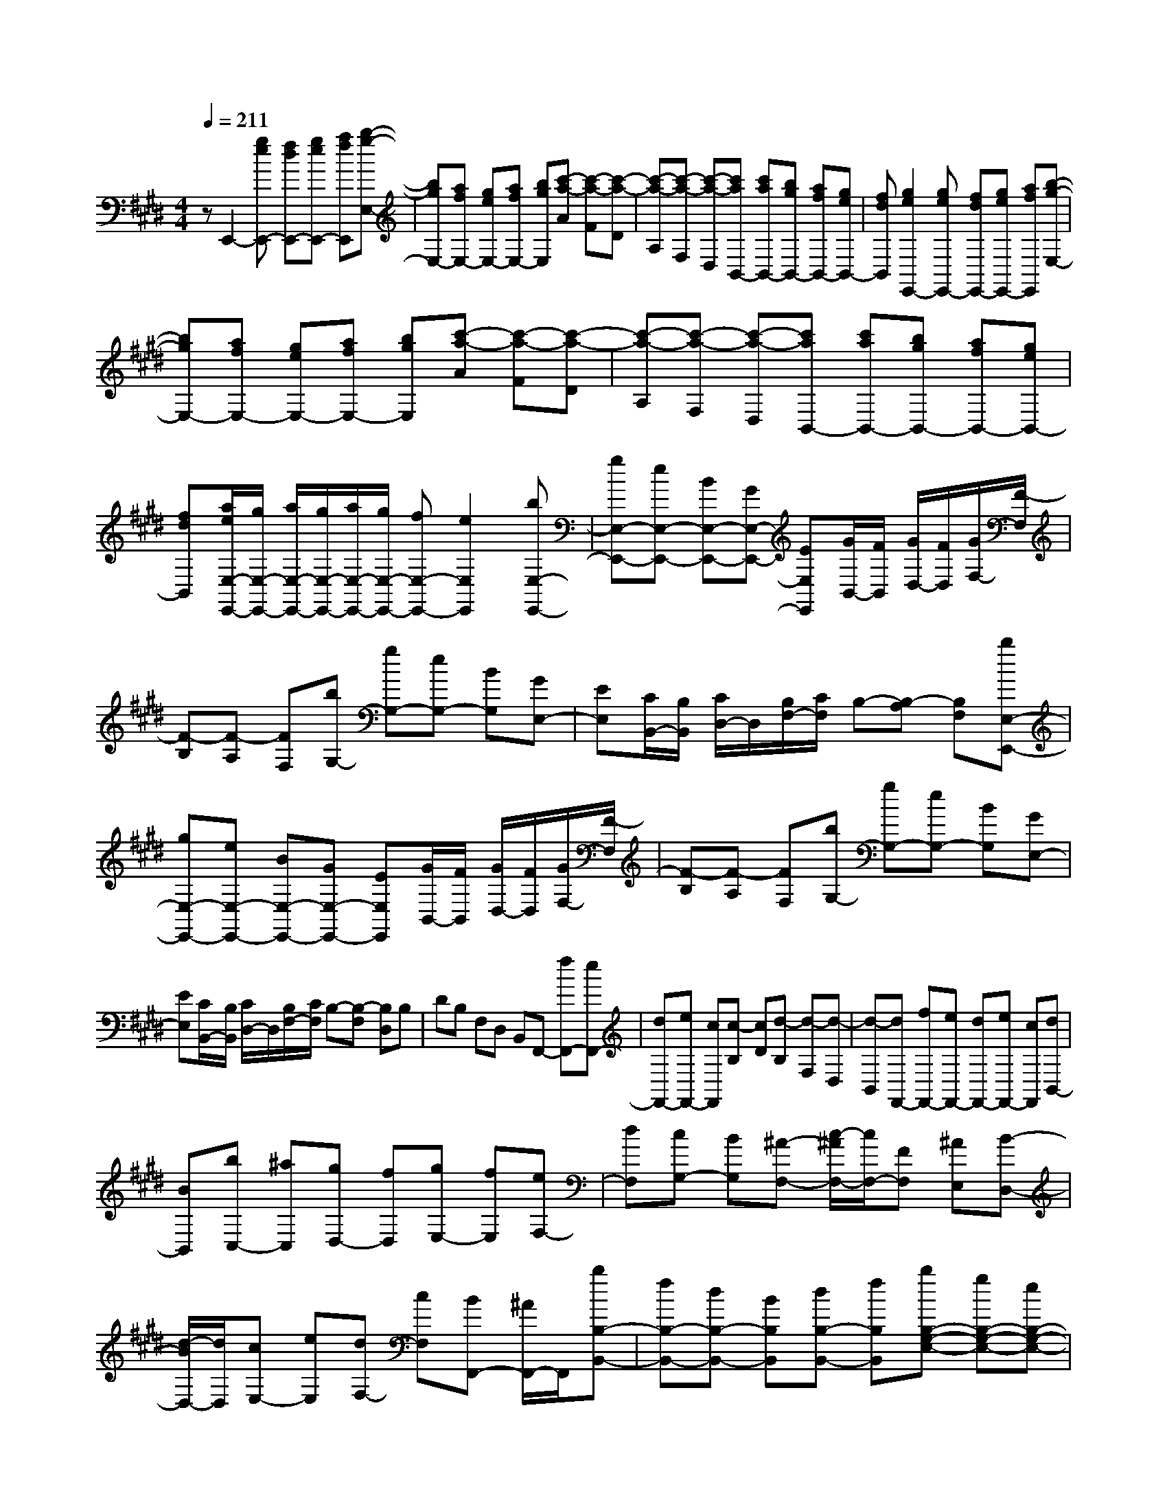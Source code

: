 % input file /home/ubuntu/MusicGeneratorQuin/training_data/scarlatti/K207.MID
X: 1
T: 
M: 4/4
L: 1/8
Q:1/4=211
K:E % 4 sharps
%(C) John Sankey 1998
%%MIDI program 6
%%MIDI program 6
%%MIDI program 6
%%MIDI program 6
%%MIDI program 6
%%MIDI program 6
%%MIDI program 6
%%MIDI program 6
%%MIDI program 6
%%MIDI program 6
%%MIDI program 6
%%MIDI program 6
zE,,2-[geE,,-] [fdE,,-][geE,,-] [afE,,][b-g-E,-]|[bgE,-][afE,-] [geE,-][afE,-] [bgE,][c'-a-A] [c'-a-F][c'-a-D]|[c'-a-A,][c'-a-F,] [c'-a-D,][c'aB,,-] [c'aB,,-][bgB,,-] [afB,,-][geB,,-]|[fdB,,][g2e2E,,2-][geE,,-] [fdE,,-][geE,,-] [afE,,][b-g-E,-]|
[bgE,-][afE,-] [geE,-][afE,-] [bgE,][c'-a-A] [c'-a-F][c'-a-D]|[c'-a-A,][c'-a-F,] [c'-a-D,][c'aB,,-] [c'aB,,-][bgB,,-] [afB,,-][geB,,-]|[fdB,,][a/2e/2E,/2-E,,/2-][g/2E,/2-E,,/2-] [a/2E,/2-E,,/2-][g/2E,/2-E,,/2-][a/2E,/2-E,,/2-][g/2E,/2-E,,/2-] [fE,-E,,-][e2E,2E,,2][bE,-E,,-]|[gE,-E,,-][eE,-E,,-] [BE,-E,,-][GE,-E,,-] [EE,E,,][G/2B,,/2-][F/2B,,/2] [G/2D,/2-][F/2D,/2][G/2F,/2-][F/2-F,/2]|
[F-B,][F-A,] [FF,][bG,-] [gG,-][eG,-] [BG,][GE,-]|[EE,][C/2B,,/2-][B,/2B,,/2] [C/2D,/2-]D,/2[B,/2F,/2-][C/2F,/2] B,-[B,-A,] [B,F,][bE,-E,,-]|[gE,-E,,-][eE,-E,,-] [BE,-E,,-][GE,-E,,-] [EE,E,,][G/2B,,/2-][F/2B,,/2] [G/2D,/2-][F/2D,/2][G/2F,/2-][F/2-F,/2]|[F-B,][F-A,] [FF,][bG,-] [gG,-][eG,-] [BG,][GE,-]|
[EE,][C/2B,,/2-][B,/2B,,/2] [C/2D,/2-]D,/2[B,/2F,/2-][C/2F,/2] B,-[B,-F,] [B,D,]B,|DB, F,D, B,,F,,- [fF,,-][eF,,-]|[dF,,-][eF,,-] [cF,,][c-B,] [cD][d-B,] [d-F,][d-D,]|[d-B,,][dF,,-] [fF,,-][eF,,-] [dF,,-][eF,,-] [cF,,][dB,,-]|
[BB,,][bC,-] [^aC,][gD,-] [fD,][gE,-] [fE,][eF,-]|[dF,][cG,-] [BG,][^A-F,-] [c/2-^A/2F,/2-][c/2F,/2-][FF,] [^AE,][B-D,-]|[d/2-B/2D,/2-][d/2D,/2][cE,-] [eE,][dF,-] [cF,][BF,,-] [^A/2F,,/2-]F,,/2[bB,-B,,-]|[fB,-B,,-][dB,-B,,-] [BB,B,,][dB,-B,,-] [fB,B,,][bB,-G,-E,-] [gB,-G,-E,-][eB,-G,-E,-]|
[BB,-G,-E,-][GB,-G,-E,-] [EB,G,E,][bB,-F,-D,-] [fB,-F,-D,-][dB,-F,-D,-] [BB,-F,-D,-][FB,-F,-D,-]|[DB,F,D,][bB,-E,-C,-] [gB,-E,-C,-][eB,-E,-C,-] [BB,-E,-C,-][EB,-E,-C,-] [CB,E,C,][bB,-D,-B,,-]|[fB,-D,-B,,-][dB,-D,-B,,-] [BB,-D,-B,,-][DB,D,-B,,-] [B,D,B,,][bB,-G,-E,-] [gB,-G,-E,-][eB,-G,-E,-]|[BB,-G,-E,-][GB,-G,-E,-] [EB,G,E,][bB,-F,-D,-] [fB,-F,-D,-][dB,-F,-D,-] [BB,-F,-D,-][FB,-F,-D,-]|
[DB,F,D,][bB,-E,-C,-] [gB,-E,-C,-][eB,-E,-C,-] [BB,-E,-C,-][EB,-E,-C,-] [CB,E,C,][bB,-D,-B,,-]|[fB,-D,-B,,-][dB,-D,-B,,-] [BB,-D,-B,,-][DB,D,-B,,-] [B,D,B,,][GE,-] [EE,][^AF,-]|[FF,][BG,-] [GG,][^AF,-] [cF,-][FF,] [^AE,][BD,-]|[dD,][cE,-] [eE,][dF,-] [cF,-][BF,-F,,-] [^AF,F,,][B-B,-]|
[BB,][g/2D/2-][f/2D/2-] [g/2D/2-][f/2D/2][g/2B,/2-][f/2B,/2-] [=f/2B,/2-][^f/2B,/2][c'2^A,2][g/2F,/2-][f/2F,/2-]|[g/2F,/2-][f/2F,/2][g/2^A,/2-][f/2^A,/2-] [=f/2^A,/2-][^f/2^A,/2][d2B,2][g/2D/2-][f/2D/2-] [g/2D/2-][f/2D/2][g/2B,/2-][f/2B,/2-]|[=f/2B,/2-][^f/2B,/2][c'2^A,2][g/2F,/2-][f/2F,/2-] [g/2F,/2-][f/2F,/2][g/2^A,/2-][f/2^A,/2-] [=f/2^A,/2-][^f/2^A,/2][dB,-]|[bB,][bC-] [^aC][bD-] [fD][gE-] [eE][dF-]|
[cF-][BF-F,-] [^AFF,][B2B,2][G/2D/2-][F/2D/2-] [G/2D/2-][F/2D/2][G/2B,/2-][F/2B,/2-]|[=F/2B,/2-][^F/2B,/2][c2^A,2][G/2F,/2-][F/2F,/2-] [G/2F,/2-][F/2F,/2][G/2^A,/2-][F/2^A,/2-] [=F/2^A,/2-][^F/2^A,/2][d-B,-]|[dB,][G/2D/2-][F/2D/2-] [G/2D/2-][F/2D/2][G/2B,/2-][F/2B,/2-] [=F/2B,/2-][^F/2B,/2][e2^A,2][G/2F,/2-][F/2F,/2-]|[G/2F,/2-][F/2F,/2][G/2^A,/2-][F/2^A,/2-] [=F/2^A,/2-][^F/2^A,/2][fB,,-] [eB,,][eC,-] [dC,][dD,-]|
[cD,][cE,-] [eE,][dF,-] [cF,-][BF,-F,,-] [^AF,F,,][BB,,-]|[^AB,,][^AC,-] [GC,][GD,-] [FD,][FE,-] [EE,][EF,-]|[DF,-][DF,-F,,-] [CF,F,,][B,B,,-] [fB,,-][BB,,-] [cB,,-][dB,,-]|[eB,,][f-B,,] [f-D,][f-F,] [f-B,][f-D] [f-F][fB-]|
[fB-][dB-] [eB-][fB-] [gB][b=a=A-] [gA-][fA-]|[eA-][dA-] [cA][B-G,,] [B-B,,][B-E,] [B-G,][B-B,]|[B-E][BG-] [BG-][eG-] [dG-][cG-] [BG][cA-]|[dA-][eA-] [fA][gA-] [aA][bG-] [gG][c'A-]|
[bA][aG-] [gG][b/2F/2-][a/2F/2-] [b/2F/2-][a/2F/2][b/2D/2-][a/2D/2-] [b/2D/2-][a/2D/2][b/2B,/2-][a/2B,/2-]|[b/2B,/2-][a/2B,/2][g2E2][f/2G/2-E/2-][e/2G/2-E/2-] [f/2G/2-E/2-][e/2G/2E/2][f/2G/2-E/2-][e/2G/2-E/2-] [d/2G/2-E/2-][e/2G/2E/2][c-A-E-]|[cAE][f/2A/2-E/2-][e/2A/2-E/2-] [f/2A/2-E/2-][e/2A/2E/2][f/2A/2-E/2-][e/2A/2-E/2-] [d/2A/2-E/2-][e/2A/2E/2][B2G2E2][f/2G/2-E/2-][e/2G/2-E/2-]|[f/2G/2-E/2-][e/2G/2E/2][f/2G/2-E/2-][e/2G/2-E/2-] [d/2G/2-E/2-][e/2G/2E/2][A2F2E2][f/2F/2-E/2-][e/2F/2-E/2-] [f/2F/2-E/2-][e/2F/2E/2][f/2F/2-E/2-][e/2F/2-E/2-]|
[d/2F/2-E/2-][e/2F/2E/2][G-E-] [eGE][eG-E-] [dGE][dG-E-] [eGE][c-A-E-]|[ec-AE][ec-A-E-] [dc-AE][dc-A-E-] [ecAE][B-G-E-] [eB-GE][eB-G-E-]|[dB-GE][dB-G-E-] [eBGE][A-F-E-] [eA-FE][eA-F-E-] [dA-FE][dA-F-E-]|[eAFE][G-E-] [bGE][aF-] [gF][aG-] [bG][c'=A,-]|
[bA,][aB,-] [gB,][fC-] [eC][dB,-] [cB,-][B-B,]|[B-A,][B-G,] [BF,][bB,-G,-E,-] [gB,-G,-E,-][eB,-G,-E,-] [BB,-G,-E,-][GB,-G,-E,-]|[EB,G,E,][bB,-F,-D,-] [fB,-F,-D,-][dB,-F,-D,-] [BB,-F,-D,-][FB,-F,-D,-] [DB,F,D,][bB,-E,-C,-]|[gB,-E,-C,-][eB,-E,-C,-] [BB,-E,-C,-][EB,-E,-C,-] [CB,E,C,][bB,-D,-B,,-] [fB,-D,-B,,-][dB,-D,-B,,-]|
[BB,-D,-B,,-][DB,D,-B,,-] [B,D,B,,][bC,-A,,-] [gC,-A,,-][eC,-A,,-] [cC,-A,,-][CC,-A,,-]|[A,C,A,,][bB,,-G,,-] [gB,,-G,,-][eB,,-G,,-] [BB,,-G,,-][B,B,,-G,,-] [G,B,,G,,][CA,,-]|[A,A,,][DB,,-] [B,B,,][EC,-] [CC,][DB,,-] [FB,,-][B,B,,]|[DA,,][E-G,,-] [G/2-E/2G,,/2-][G/2G,,/2][F-A,,-] [A/2-F/2A,,/2-][A/2A,,/2][GB,,-] [FB,,][EB,,,-]|
[DB,,,][bB,-G,-E,-] [gB,-G,-E,-][eB,-G,-E,-] [BB,-G,-E,-][GB,-G,-E,-] [EB,G,E,][bB,-F,-D,-]|[fB,-F,-D,-][dB,-F,-D,-] [BB,-F,-D,-][FB,-F,-D,-] [DB,F,D,][bB,-E,-C,-] [gB,-E,-C,-][eB,-E,-C,-]|[BB,-E,-C,-][EB,-E,-C,-] [CB,E,C,][bB,-D,-B,,-] [fB,-D,-B,,-][dB,-D,-B,,-] [BB,-D,-B,,-][DB,D,-B,,-]|[B,D,B,,][bC,-A,,-] [gC,-A,,-][eC,-A,,-] [cC,-A,,-][CC,-A,,-] [A,C,A,,][bB,,-G,,-]|
[gB,,-G,,-][eB,,-G,,-] [BB,,-G,,-][B,B,,-G,,-] [G,B,,G,,][CA,,-] [A,A,,][DB,,-]|[B,B,,][EC,-] [CC,][DB,,-] [FB,,-][B,B,,] [DA,,][E-G,,-]|[G/2-E/2G,,/2-][G/2G,,/2][F-A,,-] [A/2-F/2A,,/2-][A/2A,,/2][GB,,-] [FB,,-][EB,,-B,,,-] [DB,,B,,,][E-E,-]|[EE,][c/2G,/2-][B/2G,/2-] [c/2G,/2-][B/2G,/2][c/2E,/2-][B/2E,/2-] [^A/2E,/2-][B/2E,/2][f2D,2][c/2F,/2-][B/2F,/2-]|
[c/2F,/2-][B/2F,/2][c/2B,,/2-][B/2B,,/2-] [^A/2B,,/2-][B/2B,,/2][g2E,2][c/2G,/2-][B/2G,/2-] [c/2G,/2-][B/2G,/2][c/2E,/2-][B/2E,/2-]|[^A/2E,/2-][B/2E,/2][a2D,2][c/2F,/2-][B/2F,/2-] [c/2F,/2-][B/2F,/2][c/2B,,/2-][B/2B,,/2-] [^A/2B,,/2-][B/2B,,/2][bE,-]|[aE,][aF,-] [gF,][gG,-] [fG,][fA,-] [aA,][gB,-]|[fB,-][eB,-B,,-] [dB,B,,][e2E,2][c/2G,/2-][B/2G,/2-] [c/2G,/2-][B/2G,/2][c/2E,/2-][B/2E,/2-]|
[^A/2E,/2-][B/2E,/2][f2D,2][G/2F,/2-][F/2F,/2-] [G/2F,/2-][F/2F,/2][G/2B,,/2-][F/2B,,/2-] [E/2B,,/2-][F/2B,,/2][e-E,-]|[eE,][c/2G,/2-][B/2G,/2-] [c/2G,/2-][B/2G,/2][c/2E,/2-][B/2E,/2-] [^A/2E,/2-][B/2E,/2][f2D,2][G/2F,/2-][F/2F,/2-]|[G/2F,/2-][F/2F,/2][G/2B,,/2-][F/2B,,/2-] [E/2B,,/2-][F/2B,,/2][GE,-] [eE,][eF,-] [dF,][eG,-]|[BG,][cA,-] [=AA,][GB,-] [FB,-][EB,B,,-] [DB,,][EE,-E,,-]|
[FE,-E,,][EE,-F,,-] [DE,-F,,][EE,-G,,-] [B,E,G,,][CA,,-] [A,A,,][G,B,,-]|[F,B,,-]B,,/2-[E,B,,-B,,,-][D,/2-B,,/2B,,,/2-][D,/2B,,,/2][F,/2E,,/2-] [E,/2E,,/2-][F,/2E,,/2-][E,3-E,,3-]|[E,8-E,,8-]|[E,4-E,,4-] [E,E,,]
